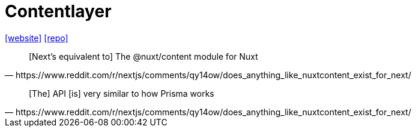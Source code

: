 = Contentlayer
:url-website: https://contentlayer.dev/
:url-repo: https://github.com/contentlayerdev/contentlayer

{url-website}[[website\]]
{url-repo}[[repo\]]


[,https://www.reddit.com/r/nextjs/comments/qy14ow/does_anything_like_nuxtcontent_exist_for_next/]
____
[Next's equivalent to] The @nuxt/content module for Nuxt
____

[,https://www.reddit.com/r/nextjs/comments/qy14ow/does_anything_like_nuxtcontent_exist_for_next/]
____
[The] API [is] very similar to how Prisma works
____